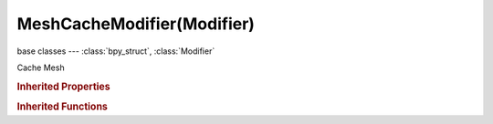 MeshCacheModifier(Modifier)
===========================

.. module:: bpy.types

base classes --- :class:`bpy_struct`, :class:`Modifier`

.. class:: MeshCacheModifier(Modifier)

   Cache Mesh

   .. attribute:: cache_format

      :type: enum in ['MDD', 'PC2'], default 'MDD'

   .. attribute:: deform_mode

      * ``OVERWRITE`` Overwrite, Replace vertex coords with cached values.
      * ``INTEGRATE`` Integrate, Integrate deformation from this modifiers input with the mesh-cache coords (useful for shape keys).

      :type: enum in ['OVERWRITE', 'INTEGRATE'], default 'OVERWRITE'

   .. attribute:: eval_factor

      Evaluation time in seconds

      :type: float in [0, 1], default 0.0

   .. attribute:: eval_frame

      The frame to evaluate (starting at 0)

      :type: float in [0, 1.04857e+06], default 0.0

   .. attribute:: eval_time

      Evaluation time in seconds

      :type: float in [0, inf], default 0.0

   .. attribute:: factor

      Influence of the deformation

      :type: float in [0, 1], default 0.0

   .. attribute:: filepath

      Path to external displacements file

      :type: string, default "", (never None)

   .. attribute:: flip_axis

      :type: enum set in {'X', 'Y', 'Z'}, default {'X'}

   .. attribute:: forward_axis

      :type: enum in ['POS_X', 'POS_Y', 'POS_Z', 'NEG_X', 'NEG_Y', 'NEG_Z'], default 'POS_X'

   .. attribute:: frame_scale

      Evaluation time in seconds

      :type: float in [0, 100], default 0.0

   .. attribute:: frame_start

      Add this to the start frame

      :type: float in [-1.04857e+06, 1.04857e+06], default 0.0

   .. attribute:: interpolation

      :type: enum in ['NONE', 'LINEAR'], default 'NONE'

   .. attribute:: play_mode

      * ``SCENE`` Scene, Use the time from the scene.
      * ``CUSTOM`` Custom, Use the modifier's own time evaluation.

      :type: enum in ['SCENE', 'CUSTOM'], default 'SCENE'

   .. attribute:: time_mode

      Method to control playback time

      * ``FRAME`` Frame, Control playback using a frame-number (ignoring time FPS and start frame from the file).
      * ``TIME`` Time, Control playback using time in seconds.
      * ``FACTOR`` Factor, Control playback using a value between [0, 1].

      :type: enum in ['FRAME', 'TIME', 'FACTOR'], default 'FRAME'

   .. attribute:: up_axis

      :type: enum in ['POS_X', 'POS_Y', 'POS_Z', 'NEG_X', 'NEG_Y', 'NEG_Z'], default 'POS_X'

   .. classmethod:: bl_rna_get_subclass(id, default=None)
   
      :arg id: The RNA type identifier.
      :type id: string
      :return: The RNA type or default when not found.
      :rtype: :class:`bpy.types.Struct` subclass


   .. classmethod:: bl_rna_get_subclass_py(id, default=None)
   
      :arg id: The RNA type identifier.
      :type id: string
      :return: The class or default when not found.
      :rtype: type


.. rubric:: Inherited Properties

.. hlist::
   :columns: 2

   * :class:`bpy_struct.id_data`
   * :class:`Modifier.name`
   * :class:`Modifier.type`
   * :class:`Modifier.show_viewport`
   * :class:`Modifier.show_render`
   * :class:`Modifier.show_in_editmode`
   * :class:`Modifier.show_on_cage`
   * :class:`Modifier.show_expanded`
   * :class:`Modifier.use_apply_on_spline`

.. rubric:: Inherited Functions

.. hlist::
   :columns: 2

   * :class:`bpy_struct.as_pointer`
   * :class:`bpy_struct.driver_add`
   * :class:`bpy_struct.driver_remove`
   * :class:`bpy_struct.get`
   * :class:`bpy_struct.is_property_hidden`
   * :class:`bpy_struct.is_property_readonly`
   * :class:`bpy_struct.is_property_set`
   * :class:`bpy_struct.items`
   * :class:`bpy_struct.keyframe_delete`
   * :class:`bpy_struct.keyframe_insert`
   * :class:`bpy_struct.keys`
   * :class:`bpy_struct.path_from_id`
   * :class:`bpy_struct.path_resolve`
   * :class:`bpy_struct.property_unset`
   * :class:`bpy_struct.type_recast`
   * :class:`bpy_struct.values`

